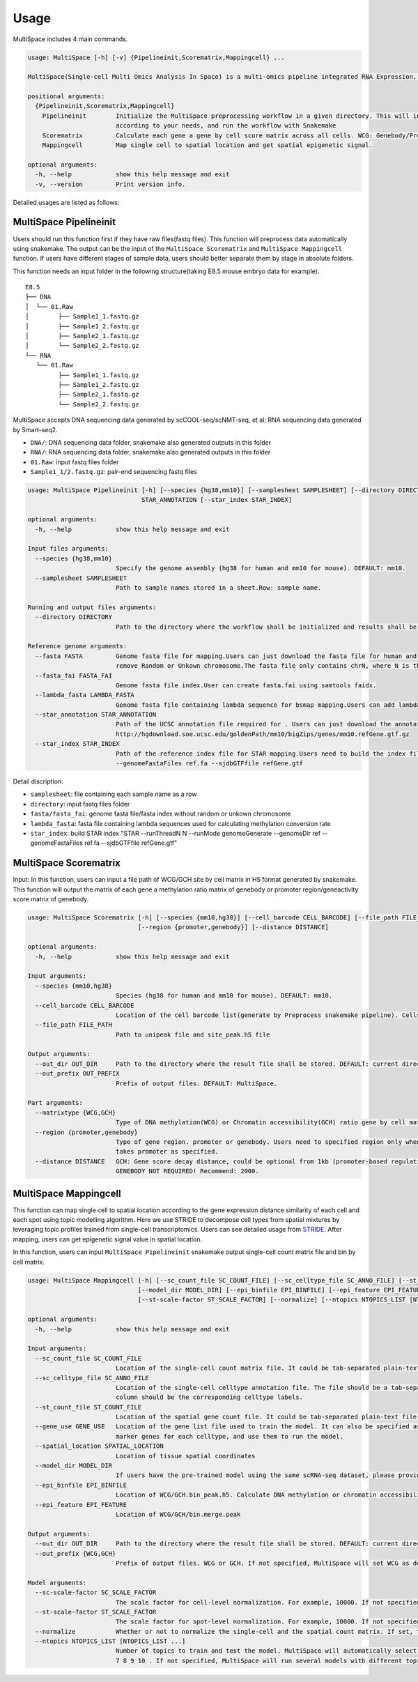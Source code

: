 Usage
============

MultiSpace includes 4 main commands.

.. code:: shell

   usage: MultiSpace [-h] [-v] {Pipelineinit,Scorematrix,Mappingcell} ...

   MultiSpace(Single-cell Multi Omics Analysis In Space) is a multi-omics pipeline integrated RNA Expression, DNA methylation and Chromatin Accessibility analysis built using snakemake.

   positional arguments:
     {Pipelineinit,Scorematrix,Mappingcell}
       Pipelineinit        Initialize the MultiSpace preprocessing workflow in a given directory. This will install the snakemake rules and a config file in this directory. You can configure the config file
                           according to your needs, and run the workflow with Snakemake
       Scorematrix         Calculate each gene a gene by cell score matrix across all cells. WCG: Genebody/Promoter methylation ratio matrix. GCH: Gene activity score matrix.
       Mappingcell         Map single cell to spatial location and get spatial epigenetic signal.

   optional arguments:
     -h, --help            show this help message and exit
     -v, --version         Print version info.


Detailed usages are listed as follows:

MultiSpace Pipelineinit
~~~~~~~~~~~~~~~~~~~~~~~~~~

Users should run this function first if they have raw files(fastq files). This function will preprocess data automatically using snakemake.
The output can be the input of the ``MultiSpace Scorematrix`` and ``MultiSpace Mappingcell`` function.
If users have different stages of sample data, users should better separate them by stage in absolute folders.

This function needs an input folder in the following structure(taking E8.5 mouse embryo data for example):

::

   E8.5
   ├── DNA
   │  └── 01.Raw
   │        ├── Sample1_1.fastq.gz
   │        ├── Sample1_2.fastq.gz
   │        ├── Sample2_1.fastq.gz
   │        └── Sample2_2.fastq.gz
   └── RNA
      └── 01.Raw
            ├── Sample1_1.fastq.gz
            ├── Sample1_2.fastq.gz
            ├── Sample2_1.fastq.gz
            └── Sample2_2.fastq.gz


MultiSpace accepts DNA sequencing data generated by scCOOL-seq/scNMT-seq, et al; RNA sequencing data generated by Smart-seq2.

- ``DNA/``: DNA sequencing data folder, snakemake also generated outputs in this folder
- ``RNA/``: RNA sequencing data folder, snakemake also generated outputs in this folder
- ``01.Raw``: input fastq files folder
- ``Sample1_1/2.fastq.gz``: pair-end sequencing fastq files


.. code:: shell

   usage: MultiSpace Pipelineinit [-h] [--species {hg38,mm10}] [--samplesheet SAMPLESHEET] [--directory DIRECTORY] --fasta FASTA --fasta_fai FASTA_FAI --lambda_fasta LAMBDA_FASTA --star_annotation
                                  STAR_ANNOTATION [--star_index STAR_INDEX]

   optional arguments:
     -h, --help            show this help message and exit

   Input files arguments:
     --species {hg38,mm10}
                           Specify the genome assembly (hg38 for human and mm10 for mouse). DEFAULT: mm10.
     --samplesheet SAMPLESHEET
                           Path to sample names stored in a sheet.Row: sample name.

   Running and output files arguments:
     --directory DIRECTORY
                           Path to the directory where the workflow shall be initialized and results shall be stored. DEFAULT: MultiSpace.Path to where the config.yaml is stored.

   Reference genome arguments:
     --fasta FASTA         Genome fasta file for mapping.Users can just download the fasta file for human and mouse from UCSC.eg. http://hgdownload.cse.ucsc.edu/goldenPath/mm10/bigZips/chromFa.tar.gz and
                           remove Random or Unkown chromosome.The fasta file only contains chrN, where N is the name of the chromosome.
     --fasta_fai FASTA_FAI
                           Genome fasta file index.User can create fasta.fai using samtools faidx.
     --lambda_fasta LAMBDA_FASTA
                           Genome fasta file containing lambda sequence for bsmap mapping.Users can add lambda sequence to fasta file showed upper.
     --star_annotation STAR_ANNOTATION
                           Path of the UCSC annotation file required for . Users can just download the annotation file for human and mouse from UCSC.eg.
                           http://hgdownload.soe.ucsc.edu/goldenPath/mm10/bigZips/genes/mm10.refGene.gtf.gz
     --star_index STAR_INDEX
                           Path of the reference index file for STAR mapping.Users need to build the index file for the reference using command STAR --runThreadN N --runMode genomeGenerate --genomeDir ref
                           --genomeFastaFiles ref.fa --sjdbGTFfile refGene.gtf
                           

Detail discription:

- ``samplesheet``: file containing each sample name as a row
- ``directory``: input fastq files folder 
- ``fasta/fasta_fai``: genome fasta file/fasta index without random or unkown chromosome
- ``lambda_fasta``: fasta file containing lambda sequences used for calculating methylation conversion rate
- ``star_index``: build STAR index "STAR --runThreadN N --runMode genomeGenerate --genomeDir ref --genomeFastaFiles ref.fa --sjdbGTFfile refGene.gtf"



MultiSpace Scorematrix
~~~~~~~~~~~~~~~~~~~~~~~~~~

Input:
In this function, users can input a file path of WCG/GCH site by cell matrix in H5 format generated by snakemake. 
This function will output the matrix of each gene a methylation ratio matrix of genebody or promoter region/geneactivity score matrix of genebody. 


.. code:: shell

   usage: MultiSpace Scorematrix [-h] [--species {mm10,hg38}] [--cell_barcode CELL_BARCODE] [--file_path FILE_PATH] [--out_dir OUT_DIR] [--out_prefix OUT_PREFIX] [--matrixtype {WCG,GCH}]
                                 [--region {promoter,genebody}] [--distance DISTANCE]

   optional arguments:
     -h, --help            show this help message and exit

   Input arguments:
     --species {mm10,hg38}
                           Species (hg38 for human and mm10 for mouse). DEFAULT: mm10.
     --cell_barcode CELL_BARCODE
                           Location of the cell barcode list(generate by Preprocess snakemake pipeline). Cells which passed quality check.
     --file_path FILE_PATH
                           Path to unipeak file and site_peak.h5 file

   Output arguments:
     --out_dir OUT_DIR     Path to the directory where the result file shall be stored. DEFAULT: current directory.
     --out_prefix OUT_PREFIX
                           Prefix of output files. DEFAULT: MultiSpace.

   Part arguments:
     --matrixtype {WCG,GCH}
                           Type of DNA methylation(WCG) or Chromatin accessibility(GCH) ratio gene by cell matrix to generate.
     --region {promoter,genebody}
                           Type of gene region. promoter or genebody. Users need to specified region only when calculating WCG score matrix. If not, MultiSpace will take promoter as default.GCH score matrix
                           takes promoter as specified.
     --distance DISTANCE   GCH: Gene score decay distance, could be optional from 1kb (promoter-based regulation) to 10kb (enhancer-based regulation). Recommend:10000 WCG: Distance of gene promoter region.
                           GENEBODY NOT REQUIRED! Recommend: 2000.
 



MultiSpace Mappingcell
~~~~~~~~~~~~~~~~~~~~~~~~~~~~~~~

This function can map single cell to spatial location according to the gene expression distance similarity of each cell and each spot using topic modelling algorithm. 
Here we use STRIDE to decompose cell types from spatial mixtures by leveraging topic profiles trained from single-cell transcriptomics. Users can see detailed usage from `STRIDE <https://github.com/DongqingSun96/STRIDE>`_.
After mapping, users can get epigenetic signal value in spatial location.

In this function, users can input ``MultiSpace Pipelineinit`` snakemake output single-cell count matrix file and bin by cell matrix.


.. code:: shell

   usage: MultiSpace Mappingcell [-h] [--sc_count_file SC_COUNT_FILE] [--sc_celltype_file SC_ANNO_FILE] [--st_count_file ST_COUNT_FILE] [--gene_use GENE_USE] [--spatial_location SPATIAL_LOCATION]
                                 [--model_dir MODEL_DIR] [--epi_binfile EPI_BINFILE] [--epi_feature EPI_FEATURE] [--out_dir OUT_DIR] [--out_prefix {WCG,GCH}] [--sc-scale-factor SC_SCALE_FACTOR]
                                 [--st-scale-factor ST_SCALE_FACTOR] [--normalize] [--ntopics NTOPICS_LIST [NTOPICS_LIST ...]]

   optional arguments:
     -h, --help            show this help message and exit

   Input arguments:
     --sc_count_file SC_COUNT_FILE
                           Location of the single-cell count matrix file. It could be tab-separated plain-text file with genes as rows and cells as columns.
     --sc_celltype_file SC_ANNO_FILE
                           Location of the single-cell celltype annotation file. The file should be a tab-separated plain-text file without header. The first column should be the cell name, and the second
                           column should be the corresponding celltype labels.
     --st_count_file ST_COUNT_FILE
                           Location of the spatial gene count file. It could be tab-separated plain-text file with genes as rows and spots as columns.
     --gene_use GENE_USE   Location of the gene list file used to train the model. It can also be specified as 'All', but it will take a longer time. If not specified, MultiSpace will find differential
                           marker genes for each celltype, and use them to run the model.
     --spatial_location SPATIAL_LOCATION
                           Location of tissue spatial coordinates
     --model_dir MODEL_DIR
                           If users have the pre-trained model using the same scRNA-seq dataset, please provide the path of 'model' directory.
     --epi_binfile EPI_BINFILE
                           Location of WCG/GCH.bin_peak.h5. Calculate DNA methylation or chromatin accessibility epigenetic signal in spatial.
     --epi_feature EPI_FEATURE
                           Location of WCG/GCH/bin.merge.peak

   Output arguments:
     --out_dir OUT_DIR     Path to the directory where the result file shall be stored. DEFAULT: current directory.
     --out_prefix {WCG,GCH}
                           Prefix of output files. WCG or GCH. If not specified, MultiSpace will set WCG as default.

   Model arguments:
     --sc-scale-factor SC_SCALE_FACTOR
                           The scale factor for cell-level normalization. For example, 10000. If not specified, MultiSpace will set the 75% quantile of nCount as default.
     --st-scale-factor ST_SCALE_FACTOR
                           The scale factor for spot-level normalization. For example, 10000. If not specified, MultiSpace will set the 75% quantile of nCount for ST as default.
     --normalize           Whether or not to normalize the single-cell and the spatial count matrix. If set, the two matrices will be normalized by the SD for each gene.
     --ntopics NTOPICS_LIST [NTOPICS_LIST ...]
                           Number of topics to train and test the model. MultiSpace will automatically select the optimal topic number. Multiple numbers should be separated by space. For example, --ntopics 6
                           7 8 9 10 . If not specified, MultiSpace will run several models with different topic numbers, and select the optimal one.

